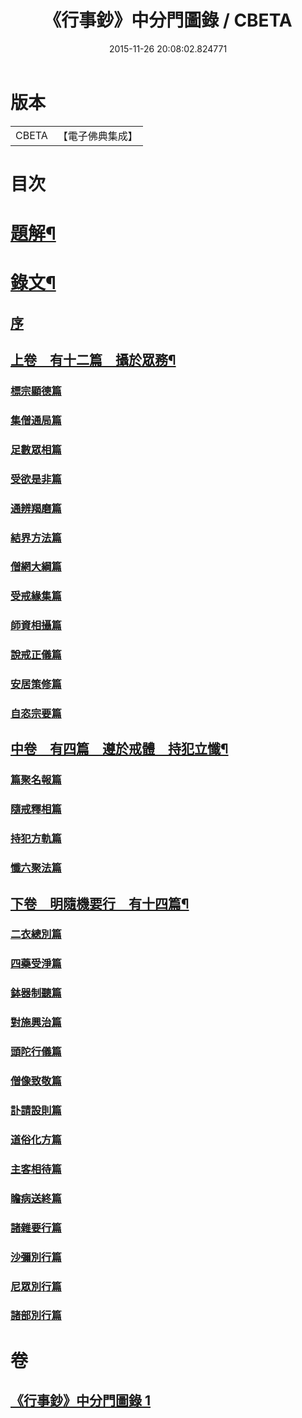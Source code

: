 #+TITLE: 《行事鈔》中分門圖錄 / CBETA
#+DATE: 2015-11-26 20:08:02.824771
* 版本
 |     CBETA|【電子佛典集成】|

* 目次
* [[file:KR6v0007_001.txt::001-0101a3][題解¶]]
* [[file:KR6v0007_001.txt::001-0101a18][錄文¶]]
** [[file:KR6v0007_001.txt::001-0101a22][序]]
** [[file:KR6v0007_001.txt::0104a4][上卷　有十二篇　攝於眾務¶]]
*** [[file:KR6v0007_001.txt::0104a5][標宗顯德篇]]
*** [[file:KR6v0007_001.txt::0105a5][集僧通局篇]]
*** [[file:KR6v0007_001.txt::0106a6][足數眾相篇]]
*** [[file:KR6v0007_001.txt::0107a3][受欲是非篇]]
*** [[file:KR6v0007_001.txt::0107a18][通辨羯磨篇]]
*** [[file:KR6v0007_001.txt::0110a17][結界方法篇]]
*** [[file:KR6v0007_001.txt::0112a19][僧網大綱篇]]
*** [[file:KR6v0007_001.txt::0114a18][受戒緣集篇]]
*** [[file:KR6v0007_001.txt::0117a12][師資相攝篇]]
*** [[file:KR6v0007_001.txt::0118a13][說戒正儀篇]]
*** [[file:KR6v0007_001.txt::0119a19][安居策修篇]]
*** [[file:KR6v0007_001.txt::0122a6][自恣宗要篇]]
** [[file:KR6v0007_001.txt::0123a23][中卷　有四篇　遵於戒體　持犯立懺¶]]
*** [[file:KR6v0007_001.txt::0124a1][篇聚名報篇]]
*** [[file:KR6v0007_001.txt::0124a20][隨戒釋相篇]]
*** [[file:KR6v0007_001.txt::0136a2][持犯方軌篇]]
*** [[file:KR6v0007_001.txt::0142a7][懺六聚法篇]]
** [[file:KR6v0007_001.txt::0149a19][下卷　明隨機要行　有十四篇¶]]
*** [[file:KR6v0007_001.txt::0149a20][二衣總別篇]]
*** [[file:KR6v0007_001.txt::0156a3][四藥受淨篇]]
*** [[file:KR6v0007_001.txt::0159a6][鉢器制聽篇]]
*** [[file:KR6v0007_001.txt::0159a20][對施興治篇]]
*** [[file:KR6v0007_001.txt::0160a11][頭陀行儀篇]]
*** [[file:KR6v0007_001.txt::0161a12][僧像致敬篇]]
*** [[file:KR6v0007_001.txt::0162a10][訃請設則篇]]
*** [[file:KR6v0007_001.txt::0163a9][道俗化方篇]]
*** [[file:KR6v0007_001.txt::0164a18][主客相待篇]]
*** [[file:KR6v0007_001.txt::0165a6][瞻病送終篇]]
*** [[file:KR6v0007_001.txt::0165a16][諸雜要行篇]]
*** [[file:KR6v0007_001.txt::0166a3][沙彌別行篇]]
*** [[file:KR6v0007_001.txt::0167a3][尼眾別行篇]]
*** [[file:KR6v0007_001.txt::0168a11][諸部別行篇]]
* 卷
** [[file:KR6v0007_001.txt][《行事鈔》中分門圖錄 1]]
